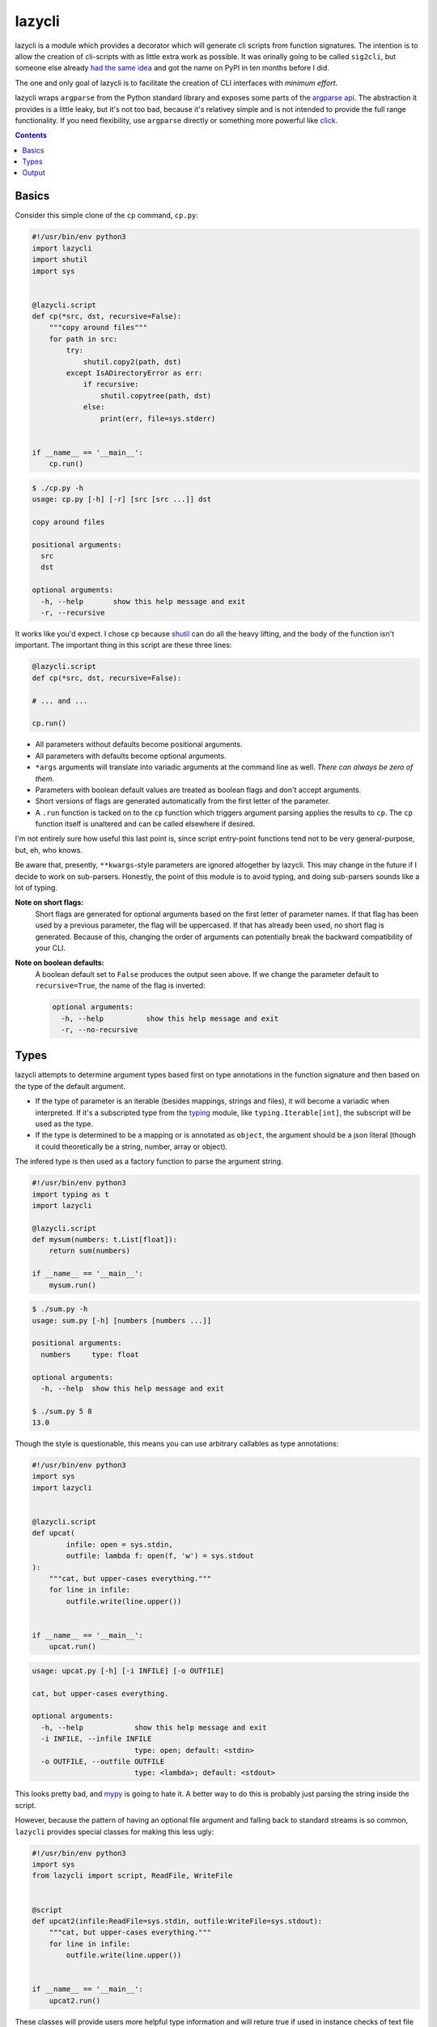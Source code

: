 lazycli
=======
lazycli is a module which provides a decorator which will generate cli
scripts from function signatures. The intention is to allow the creation
of cli-scripts with as little extra work as possible. It was orinally
going to be called ``sig2cli``, but someone else already `had the same
idea`_ and got the name on PyPI in ten months before I did.

The one and only goal of lazycli is to facilitate the creation of CLI
interfaces with *minimum effort*.

lazycli wraps ``argparse`` from the Python standard library and exposes
some parts of the `argparse api`_. The abstraction it provides is a
little leaky, but it's not too bad, because it's relativey simple and is
not intended to provide the full range functionality. If you need
flexibility, use ``argparse`` directly or something more powerful like
click_.

.. _had the same idea: https://github.com/PaoloSarti/sig2cli
.. _argparse api: https://docs.python.org/3/library/argparse.html
.. _click: https://click.palletsprojects.com/

.. contents::

Basics
------
Consider this simple clone of the ``cp`` command, ``cp.py``:

.. code:: Python

  #!/usr/bin/env python3
  import lazycli
  import shutil
  import sys


  @lazycli.script
  def cp(*src, dst, recursive=False):
      """copy around files"""
      for path in src:
          try:
              shutil.copy2(path, dst)
          except IsADirectoryError as err:
              if recursive:
                  shutil.copytree(path, dst)
              else:
                  print(err, file=sys.stderr)


  if __name__ == '__main__':
      cp.run()

.. code:: sh

  $ ./cp.py -h
  usage: cp.py [-h] [-r] [src [src ...]] dst

  copy around files

  positional arguments:
    src
    dst

  optional arguments:
    -h, --help       show this help message and exit
    -r, --recursive

It works like you'd expect. I chose ``cp`` because shutil_ can do all
the heavy lifting, and the body of the function isn't important. The
important thing in this script are these three lines:

.. code:: python

  @lazycli.script
  def cp(*src, dst, recursive=False):

  # ... and ...

  cp.run()

- All parameters without defaults become positional arguments.
- All parameters with defaults become optional arguments.
- ``*args`` arguments will translate into variadic arguments at the
  command line as well. *There can always be zero of them.*
- Parameters with boolean default values are treated as boolean flags
  and don't accept arguments.
- Short versions of flags are generated automatically from the first
  letter of the parameter.
- A ``.run`` function is tacked on to the ``cp`` function which
  triggers argument parsing applies the results to ``cp``. The ``cp``
  function itself is unaltered and can be called elsewhere if desired.

I'm not entirely sure how useful this last point is, since script
entry-point functions tend not to be very general-purpose, but, eh, who
knows.

Be aware that, presently, ``**kwargs``-style parameters are ignored
altogether by lazycli. This may change in the future if I decide to
work on sub-parsers. Honestly, the point of this module is to avoid
typing, and doing sub-parsers sounds like a lot of typing.

**Note on short flags:**
  Short flags are generated for optional arguments based on the first
  letter of parameter names. If that flag has been used by a previous
  parameter, the flag will be uppercased. If that has already been used,
  no short flag is generated. Because of this, changing the order of
  arguments can potentially break the backward compatibility of your
  CLI.

**Note on boolean defaults:**
  A boolean default set to ``False`` produces the output seen above. If
  we change the parameter default to ``recursive=True``, the name of the
  flag is inverted:

  .. code::

    optional arguments:
      -h, --help          show this help message and exit
      -r, --no-recursive

.. _shutil: https://docs.python.org/3/library/shutil.html

Types
-----
lazycli attempts to determine argument types based first on type
annotations in the function signature and then based on the type of the
default argument.

- If the type of parameter is an iterable (besides mappings, strings and
  files), it will become a variadic when interpreted. If it's a
  subscripted type from the typing_ module, like
  ``typing.Iterable[int]``, the subscript will be used as the type.
- If the type is determined to be a mapping or is annotated as
  ``object``, the argument should be a json literal (though it could
  theoretically be a string, number, array or object).

The infered type is then used as a factory function to parse the
argument string.

.. code:: python

  #!/usr/bin/env python3
  import typing as t
  import lazycli

  @lazycli.script
  def mysum(numbers: t.List[float]):
      return sum(numbers)

  if __name__ == '__main__':
      mysum.run()


.. code:: sh

  $ ./sum.py -h
  usage: sum.py [-h] [numbers [numbers ...]]

  positional arguments:
    numbers     type: float

  optional arguments:
    -h, --help  show this help message and exit

  $ ./sum.py 5 8
  13.0

Though the style is questionable, this means you can use arbitrary
callables as type annotations:

.. code:: python

  
  #!/usr/bin/env python3
  import sys
  import lazycli


  @lazycli.script
  def upcat(
          infile: open = sys.stdin,
          outfile: lambda f: open(f, 'w') = sys.stdout
  ):
      """cat, but upper-cases everything."""
      for line in infile:
          outfile.write(line.upper())


  if __name__ == '__main__':
      upcat.run()

.. code:: sh

  usage: upcat.py [-h] [-i INFILE] [-o OUTFILE]

  cat, but upper-cases everything.

  optional arguments:
    -h, --help            show this help message and exit
    -i INFILE, --infile INFILE
                          type: open; default: <stdin>
    -o OUTFILE, --outfile OUTFILE
                          type: <lambda>; default: <stdout>

This looks pretty bad, and mypy_ is going to hate it. A better way to
do this is probably just parsing the string inside the script.

However, because the pattern of having an optional file argument and
falling back to standard streams is so common, ``lazycli`` provides
special classes for making this less ugly:

.. code:: Python

  #!/usr/bin/env python3
  import sys
  from lazycli import script, ReadFile, WriteFile


  @script
  def upcat2(infile:ReadFile=sys.stdin, outfile:WriteFile=sys.stdout):
      """cat, but upper-cases everything."""
      for line in infile:
          outfile.write(line.upper())


  if __name__ == '__main__':
      upcat2.run()


These classes will provide users more helpful type information and will
reture true if used in instance checks of text file types (including
``sys.{stdin,stdout,stderr}`` and non-bytes output of the ``open``
builtin function). These classes don't create instances of themselves,
but rather instances of ``io.TextIOWrapper``. However, they still break
mypy. Funny how metaclasses will do that.

.. _typing: https://docs.python.org/3/library/typing.html
.. _mypy: http://mypy-lang.org/

Output
------
So far, output has simply been printed. However, If the function has a
return value, that will also be printed. If it is an iterable (besides a
string or mapping), each item will be printed on a new line.
